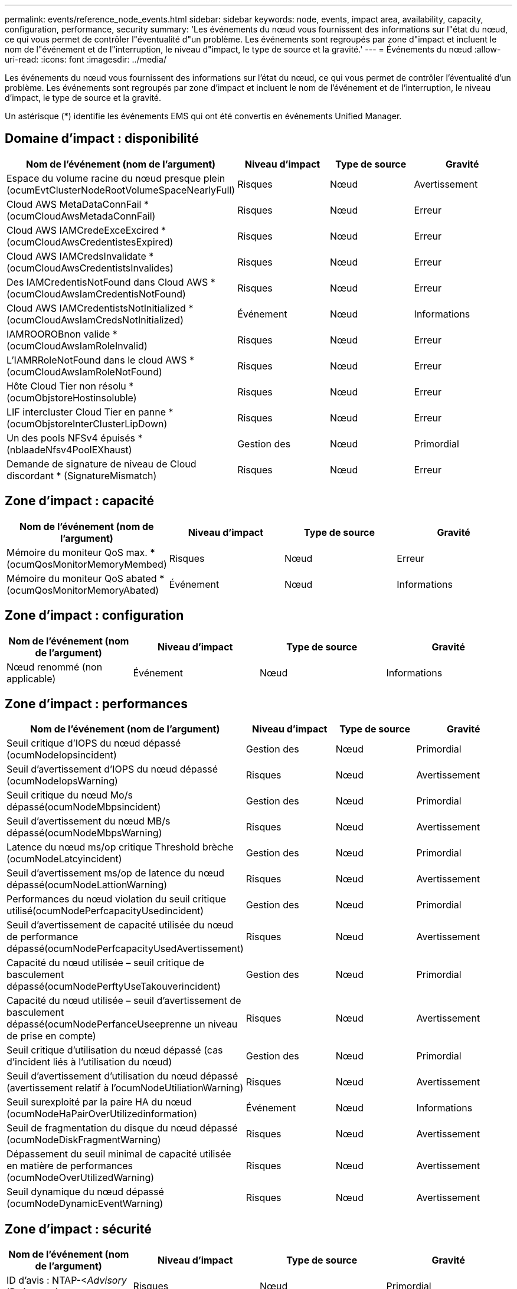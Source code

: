 ---
permalink: events/reference_node_events.html 
sidebar: sidebar 
keywords: node, events, impact area, availability, capacity, configuration, performance, security 
summary: 'Les événements du nœud vous fournissent des informations sur l"état du nœud, ce qui vous permet de contrôler l"éventualité d"un problème. Les événements sont regroupés par zone d"impact et incluent le nom de l"événement et de l"interruption, le niveau d"impact, le type de source et la gravité.' 
---
= Événements du nœud
:allow-uri-read: 
:icons: font
:imagesdir: ../media/


[role="lead"]
Les événements du nœud vous fournissent des informations sur l'état du nœud, ce qui vous permet de contrôler l'éventualité d'un problème. Les événements sont regroupés par zone d'impact et incluent le nom de l'événement et de l'interruption, le niveau d'impact, le type de source et la gravité.

Un astérisque (*) identifie les événements EMS qui ont été convertis en événements Unified Manager.



== Domaine d'impact : disponibilité

|===
| Nom de l'événement (nom de l'argument) | Niveau d'impact | Type de source | Gravité 


 a| 
Espace du volume racine du nœud presque plein (ocumEvtClusterNodeRootVolumeSpaceNearlyFull)
 a| 
Risques
 a| 
Nœud
 a| 
Avertissement



 a| 
Cloud AWS MetaDataConnFail * (ocumCloudAwsMetadaConnFail)
 a| 
Risques
 a| 
Nœud
 a| 
Erreur



 a| 
Cloud AWS IAMCredeExceExcired *(ocumCloudAwsCredentistesExpired)
 a| 
Risques
 a| 
Nœud
 a| 
Erreur



 a| 
Cloud AWS IAMCredsInvalidate *(ocumCloudAwsCredentistsInvalides)
 a| 
Risques
 a| 
Nœud
 a| 
Erreur



 a| 
Des IAMCredentisNotFound dans Cloud AWS *(ocumCloudAwsIamCredentisNotFound)
 a| 
Risques
 a| 
Nœud
 a| 
Erreur



 a| 
Cloud AWS IAMCredentistsNotInitialized *(ocumCloudAwsIamCredsNotInitialized)
 a| 
Événement
 a| 
Nœud
 a| 
Informations



 a| 
IAMROOROBnon valide *(ocumCloudAwsIamRoleInvalid)
 a| 
Risques
 a| 
Nœud
 a| 
Erreur



 a| 
L'IAMRRoleNotFound dans le cloud AWS *(ocumCloudAwsIamRoleNotFound)
 a| 
Risques
 a| 
Nœud
 a| 
Erreur



 a| 
Hôte Cloud Tier non résolu * (ocumObjstoreHostinsoluble)
 a| 
Risques
 a| 
Nœud
 a| 
Erreur



 a| 
LIF intercluster Cloud Tier en panne *(ocumObjstoreInterClusterLipDown)
 a| 
Risques
 a| 
Nœud
 a| 
Erreur



 a| 
Un des pools NFSv4 épuisés *(nblaadeNfsv4PoolEXhaust)
 a| 
Gestion des
 a| 
Nœud
 a| 
Primordial



 a| 
Demande de signature de niveau de Cloud discordant * (SignatureMismatch)
 a| 
Risques
 a| 
Nœud
 a| 
Erreur

|===


== Zone d'impact : capacité

|===
| Nom de l'événement (nom de l'argument) | Niveau d'impact | Type de source | Gravité 


 a| 
Mémoire du moniteur QoS max. *(ocumQosMonitorMemoryMembed)
 a| 
Risques
 a| 
Nœud
 a| 
Erreur



 a| 
Mémoire du moniteur QoS abated * (ocumQosMonitorMemoryAbated)
 a| 
Événement
 a| 
Nœud
 a| 
Informations

|===


== Zone d'impact : configuration

|===
| Nom de l'événement (nom de l'argument) | Niveau d'impact | Type de source | Gravité 


 a| 
Nœud renommé (non applicable)
 a| 
Événement
 a| 
Nœud
 a| 
Informations

|===


== Zone d'impact : performances

|===
| Nom de l'événement (nom de l'argument) | Niveau d'impact | Type de source | Gravité 


 a| 
Seuil critique d'IOPS du nœud dépassé (ocumNodeIopsincident)
 a| 
Gestion des
 a| 
Nœud
 a| 
Primordial



 a| 
Seuil d'avertissement d'IOPS du nœud dépassé (ocumNodeIopsWarning)
 a| 
Risques
 a| 
Nœud
 a| 
Avertissement



 a| 
Seuil critique du nœud Mo/s dépassé(ocumNodeMbpsincident)
 a| 
Gestion des
 a| 
Nœud
 a| 
Primordial



 a| 
Seuil d'avertissement du nœud MB/s dépassé(ocumNodeMbpsWarning)
 a| 
Risques
 a| 
Nœud
 a| 
Avertissement



 a| 
Latence du nœud ms/op critique Threshold brèche (ocumNodeLatcyincident)
 a| 
Gestion des
 a| 
Nœud
 a| 
Primordial



 a| 
Seuil d'avertissement ms/op de latence du nœud dépassé(ocumNodeLattionWarning)
 a| 
Risques
 a| 
Nœud
 a| 
Avertissement



 a| 
Performances du nœud violation du seuil critique utilisé(ocumNodePerfcapacityUsedincident)
 a| 
Gestion des
 a| 
Nœud
 a| 
Primordial



 a| 
Seuil d'avertissement de capacité utilisée du nœud de performance dépassé(ocumNodePerfcapacityUsedAvertissement)
 a| 
Risques
 a| 
Nœud
 a| 
Avertissement



 a| 
Capacité du nœud utilisée – seuil critique de basculement dépassé(ocumNodePerftyUseTakouverincident)
 a| 
Gestion des
 a| 
Nœud
 a| 
Primordial



 a| 
Capacité du nœud utilisée – seuil d'avertissement de basculement dépassé(ocumNodePerfanceUseeprenne un niveau de prise en compte)
 a| 
Risques
 a| 
Nœud
 a| 
Avertissement



 a| 
Seuil critique d'utilisation du nœud dépassé (cas d'incident liés à l'utilisation du nœud)
 a| 
Gestion des
 a| 
Nœud
 a| 
Primordial



 a| 
Seuil d'avertissement d'utilisation du nœud dépassé (avertissement relatif à l'ocumNodeUtiliationWarning)
 a| 
Risques
 a| 
Nœud
 a| 
Avertissement



 a| 
Seuil surexploité par la paire HA du nœud (ocumNodeHaPairOverUtilizedinformation)
 a| 
Événement
 a| 
Nœud
 a| 
Informations



 a| 
Seuil de fragmentation du disque du nœud dépassé (ocumNodeDiskFragmentWarning)
 a| 
Risques
 a| 
Nœud
 a| 
Avertissement



 a| 
Dépassement du seuil minimal de capacité utilisée en matière de performances (ocumNodeOverUtilizedWarning)
 a| 
Risques
 a| 
Nœud
 a| 
Avertissement



 a| 
Seuil dynamique du nœud dépassé (ocumNodeDynamicEventWarning)
 a| 
Risques
 a| 
Nœud
 a| 
Avertissement

|===


== Zone d'impact : sécurité

|===
| Nom de l'événement (nom de l'argument) | Niveau d'impact | Type de source | Gravité 


 a| 
ID d'avis : NTAP-<__Advisory ID__>(ocumx)
 a| 
Risques
 a| 
Nœud
 a| 
Primordial

|===